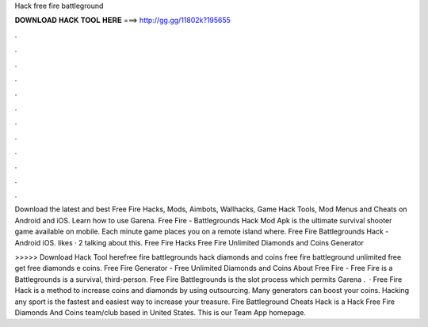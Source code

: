 Hack free fire battleground



𝐃𝐎𝐖𝐍𝐋𝐎𝐀𝐃 𝐇𝐀𝐂𝐊 𝐓𝐎𝐎𝐋 𝐇𝐄𝐑𝐄 ===> http://gg.gg/11802k?195655



.



.



.



.



.



.



.



.



.



.



.



.

Download the latest and best Free Fire Hacks, Mods, Aimbots, Wallhacks, Game Hack Tools, Mod Menus and Cheats on Android and iOS. Learn how to use Garena. Free Fire - Battlegrounds Hack Mod Apk is the ultimate survival shooter game available on mobile. Each minute game places you on a remote island where. Free Fire Battlegrounds Hack - Android iOS. likes · 2 talking about this. Free Fire Hacks Free Fire Unlimited Diamonds and Coins Generator 

>>>>> Download Hack Tool herefree fire battlegrounds hack diamonds and coins free fire battleground unlimited free  get free diamonds e coins. Free Fire Generator - Free Unlimited Diamonds and Coins About Free Fire - Free Fire is a Battlegrounds is a survival, third-person. Free Fire Battlegrounds is the slot process which permits Garena .  · Free Fire Hack is a method to increase coins and diamonds by using outsourcing. Many generators can boost your coins. Hacking any sport is the fastest and easiest way to increase your treasure. Fire Battleground Cheats Hack is a Hack Free Fire Diamonds And Coins team/club based in United States. This is our Team App homepage.
